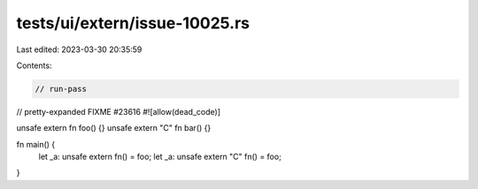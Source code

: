 tests/ui/extern/issue-10025.rs
==============================

Last edited: 2023-03-30 20:35:59

Contents:

.. code-block:: rs

    // run-pass
// pretty-expanded FIXME #23616
#![allow(dead_code)]

unsafe extern fn foo() {}
unsafe extern "C" fn bar() {}

fn main() {
    let _a: unsafe extern fn() = foo;
    let _a: unsafe extern "C" fn() = foo;
}


